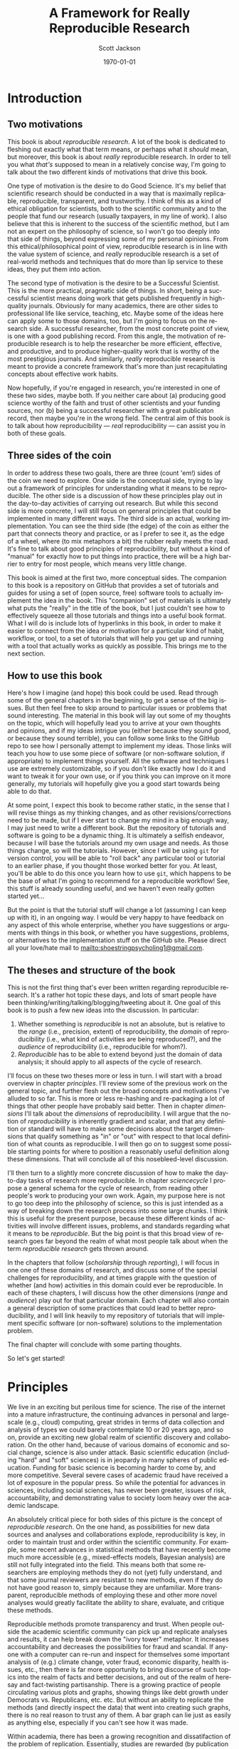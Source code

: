 #+TITLE:     A Framework for Really Reproducible Research
#+AUTHOR:    Scott Jackson
#+EMAIL:     
#+DATE:      \today
#+DESCRIPTION:
#+KEYWORDS:
#+LANGUAGE:  en
#+OPTIONS:   H:3 num:t toc:t \n:nil @:t ::t |:t ^:t -:t f:t *:t <:t
#+OPTIONS:   TeX:t LaTeX:t skip:nil d:nil todo:t pri:nil tags:not-in-toc
#+LATEX_CLASS: booknopart
#+LATEX_HEADER: \usepackage[style=authoryear, backend=bibtex]{biblatex}
#+LATEX_HEADER: \usepackage{baskervald}
#+LATEX_HEADER: %\usepackage{verbatim}
#+LATEX_HEADER: \usepackage{tikz}
#+LATEX_HEADER: \addbibresource{rrr.bib}
#+EXPORT_SELECT_TAGS: export
#+EXPORT_EXCLUDE_TAGS: noexport
#+LINK_UP:   
#+LINK_HOME: 
#+XSLT:

* Introduction
** Two motivations
This book is about /reproducible research/. A lot of the book is dedicated to fleshing out exactly what that term means, or perhaps what it /should/ mean, but moreover, this book is about /really/ reproducible research.  In order to tell you what /that's/ supposed to mean in a relatively concise way, I'm going to talk about the two different kinds of motivations that drive this book.

One type of motivation is the desire to do Good Science.  It's my belief that scientific research should be conducted in a way that is maximally replicable, reproducible, transparent, and trustworthy.  I think of this as a kind of ethical obligation for scientists, both to the scientific community and to the people that fund our research (usually taxpayers, in my line of work).  I also believe that this is inherent to the success of the scientific method, but I am not an expert on the philosophy of science, so I won't go too deeply into that side of things, beyond expressing some of my personal opinions.  From this ethical/philosophical point of view, reproducible research is in line with the value system of science, and /really/ reproducible research is a set of real-world methods and techniques that do more than lip service to these ideas, they put them into action.

The second type of motivation is the desire to be a Successful Scientist.  This is the more practical, pragmatic side of things. In short, being a successful scientist means doing work that gets published frequently in high-quality journals.  Obviously for many academics, there are other sides to professional life like service, teaching, etc.  Maybe some of the ideas here can apply some to those domains, too, but I'm going to focus on the research side. A successful researcher, from the most concrete point of view, is one with a good publishing record.  From this angle, the motivation of reproducible research is to help the researcher be more efficient, effective, and productive, and to produce higher-quality work that is worthy of the most prestigious journals. And similarly, /really/ reproducible research is meant to provide a concrete framework that's more than just recapitulating concepts about effective work habits.

Now hopefully, if you're engaged in research, you're interested in one of these two sides, maybe both. If you neither care about (a) producing good science worthy of the faith and trust of other scientists and your funding sources, nor (b) being a successful researcher with a great publicaton record, then maybe you're in the wrong field.  The central aim of this book is to talk about how reproducibility --- /real/ reproducibility --- can assist you in both of these goals.
** Three sides of the coin
In order to address these two goals, there are three (count 'em!) sides of the coin we need to explore.  One side is the conceptual side, trying to lay out a framework of principles for understanding what it means to be reproducible.  The other side is a discussion of how these principles play out in the day-to-day activities of carrying out research.  But while this second side is more concrete, I will still focus on general principles that could be implemented in many different ways.  The third side is an actual, working implementation. You can see the third side (the edge) of the coin as either the part that connects theory and practice, or as I prefer to see it, as the edge of a wheel, where (to mix metaphors a bit) the rubber really meets the road.  It's fine to talk about good principles of reproducibility, but without a kind of "manual" for exactly how to put things into practice, there will be a high barrier to entry for most people, which means very little change.

This book is aimed at the first two, more conceptual sides.  The companion to this book is a repository on GitHub that provides a set of tutorials and guides for using a set of (open source, free) software tools to actually implement the idea in the book.  This "companion" set of materials is ultimately what puts the "really" in the title of the book, but I just couldn't see how to effectively squeeze all those tutorials and things into a useful book format.  What I will do is include lots of hyperlinks in this book, in order to make it easier to connect from the idea or motivation for a particular kind of habit, workflow, or tool, to a set of tutorials that will help you get up and running with a tool that actually works as quickly as possible.  This brings me to the next section.
** How to use this book
Here's how I imagine (and hope) this book could be used.  Read through some of the general chapters in the beginning, to get a sense of the big issues.  But then feel free to skip around to particular issues or problems that sound interesting.  The material in this book will lay out some of my thoughts on the topic, which will hopefully lead you to arrive at your own thoughts and opinions, and if my ideas intrigue you (either because they sound good, or because they sound terrible), you can follow some links to the GitHub repo to see how I personally attempt to implement my ideas. Those links will teach you how to use some piece of software (or non-software solution, if appropriate) to implement things yourself.  All the software and techniques I use are extremely customizable, so if you don't like exactly how I do it and want to tweak it for your own use, or if you think you can improve on it more generally, my tutorials will hopefully give you a good start towards being able to do that.

At some point, I expect this book to become rather static, in the sense that I will revise things as my thinking changes, and as other revisions/corrections need to be made, but if I ever start to change my mind in a big enough way, I may just need to write a different book.  But the repository of tutorials and software is going to be a dynamic thing.  It is ultimately a selfish endeavor, because I will base the tutorials around my own usage and needs.  As those things change, so will the tutorials.  However, since I will be using =git= for version control, you will be able to "roll back" any particular tool or tutorial to an earlier phase, if you thought those worked better for you. At least, you'll be able to do this once you learn how to use =git=, which happens to be the base of what I'm going to recommend for a reproducible workflow! See, this stuff is already sounding useful, and we haven't even really gotten started yet...

But the point is that the tutorial stuff will change a lot (assuming I can keep up with it), in an ongoing way.  I would be very happy to have feedback on any aspect of this whole enterprise, whether you have suggestions or arguments with things in this book, or whether you have suggestions, problems, or alternatives to the implementation stuff on the GitHub site.  Please direct all your love/hate mail to [[mailto:shoestringpsycholing1@gmail.com]].
** The theses and structure of the book
This is not the first thing that's ever been written regarding reproducible research. It's a rather hot topic these days, and lots of smart people have been thinking/writing/talking/blogging/tweeting about it. One goal of this book is to push a few new ideas into the discussion. In particular:

1. Whether something is /reproducible/ is not an absolute, but is relative to the /range/ (i.e., precision, extent) of reproducibility, the /domain/ of reproducibility (i.e., what kind of activities are being reproduced?), and the /audience/ of reproducibility (i.e., reproducible for whom?).
2. /Reproducible/ has to be able to extend beyond just the domain of data analysis; it should apply to all aspects of the cycle of research.

I'll focus on these two theses more or less in turn.  I will start with a broad overview in chapter [[principles]]. I'll review some of the previous work on the general topic, and further flesh out the broad concepts and motivations I've alluded to so far. This is more or less re-hashing and re-packaging a lot of things that other people have probably said better. Then in chapter [[dimensions]] I'll talk about the /dimensions/ of reproducibility. I will argue that the notion of /reproducibility/ is inherently gradient and scalar, and that any definition or standard will have to make some decisions about the target dimensions that qualify something as "in" or "out" with respect to that local definition of what counts as reproducible. I will then go on to suggest some possible starting points for where to position a reasonably useful definition along these dimensions. That will conclude all of this nosebleed-level discussion.

I'll then turn to a slightly more concrete discussion of how to make the day-to-day tasks of research more reproducible. In chapter [[sciencecycle]] I propose a general schema for the cycle of research, from reading other people's work to producing your own work.  Again, my purpose here is not to go too deep into the philosophy of science, so this is just intended as a way of breaking down the research process into some large chunks. I think this is useful for the present purpose, because these different kinds of activities will involve different issues, problems, and standards regarding what it means to be /reproducible/. But the big point is that this broad view of research goes far beyond the realm of what most people talk about when the term /reproducible research/ gets thrown around. 

In the chapters that follow ([[scholarship]] through [[reporting]]), I will focus in one one of these domains of research, and discuss some of the special challenges for reproducibility, and at times grapple with the question of whether (and how) activities in this domain could ever be reproducible. In each of these chapters, I will discuss how the other dimensions (/range/ and /audience/) play out for that particular domain. Each chapter will also contain a general description of some practices that could lead to better reproducibility, and I will link heavily to my repository of tutorials that will implement specific software (or non-software) solutions to the implementation problem.

The final chapter will conclude with some parting thoughts.

So let's get started!
* Principles
# <<principles>>
We live in an exciting but perilous time for science. The rise of the internet into a mature infrastructure, the continuing advances in personal and large-scale (e.g., cloud) computing, great strides in terms of data collection and analysis of types we could barely contemplate 10 or 20 years ago, and so on, provide an exciting new global realm of scientific discovery and collaboration. On the other hand, because of various domains of economic and social change, science is also under attack.  Basic scientific education (including "hard" and "soft" sciences) is in jeopardy in many spheres of public education.  Funding for basic science is becoming harder to come by, and more competitive.  Several severe cases of academic fraud have received a lot of exposure in the popular press. So while the potential for advances in sciences, including social sciences, has never been greater, issues of risk, accountability, and demonstrating value to society loom heavy over the academic landscape.

An absolutely critical piece for both sides of this picture is the concept of /reproducible research/.  On the one hand, as possibilities for new data sources and analyses and collaborations explode, reproducibility is key, in order to maintain trust and order within the scientific community.  For example, some recent advances in statistical methods that have recently become much more accessible (e.g., mixed-effects models, Bayesian analysis) are still not fully integrated into the field.  This means both that some researchers are employing methods they do not (yet) fully understand, and that some journal reviewers are resistant to new methods, even if they do not have good reason to, simply because they are unfamiliar. More transparent, reproducible methods of employing these and other more novel analyses would greatly facilitate the ability to share, evaluate, and critique these methods.

Reproducible methods promote transparency and trust.  When people outside the academic scientific community can pick up and replicate analyses and results, it can help break down the "ivory tower" metaphor.  It increases accountability and decreases the possibilities for fraud and scandal. If anyone with a computer can re-run and inspect for themselves some important analysis of (e.g.) climate change, voter fraud, economic disparity, health issues, etc., then there is far more opportunity to bring discourse of such topics into the realm of facts and better decisions, and out of the realm of heresay and fact-twisting partisanship.  There is a growing practice of people circulating various plots and graphs, showing things like debt growth under Democrats vs. Republicans, etc. etc.  But without an ability to replicate the methods (and directly inspect the data) that went into creating such graphs, there is no real reason to trust any of them.  A bar graph can lie just as easily as anything else, especially if you can't see how it was made. 

Within academia, there has been a growing recognition and dissatifaction of the problem of replication. Essentially, studies are rewarded (by publication and dissemination) for showing effects, while failed replications of such studies may have an extremely difficult time getting published, even though many well-done failed replications should cast significant doubt on the initial published effects. To make matters worse, replication is more difficult and resource-consuming if the original study is not very thoroughly described. By making replication easier, we can save costs and time by reducing the amount of resources wasted on failed replication attempts. There are some interesting current projects trying to address the so-called "file drawer" problem of unreported failed replications, but increased reproducibility is a critical piece of making such efforts successful.

Currently, reproducible research is a fairly hot topic. The rise in popularity of the open-source statistical software =R= has generated a fair amount of interest, because this software encourages and enables reproducible research in a way that the more popular commercial software packages (SAS, SPSS, etc.) do not. The ideas of /literate programming/ \parencite{knuth1984literate} have spilled over from the programming world into other academic disciplines, and many of the tools developed for programmers to work with code are turning out to be useful for reproducible research in other fields.  There are [[http://reproducibleresearch.org/][websites dedicated to the topic]], countless blog posts on the virtues of =R= and =Sweave= for reproducible research, and in a new column in the journal /Chance/ dedicated to ethics in statistics, prominent statistician Andrew Gelman started off by examining a case of non-reproducible results (in the practical sense, that the authors refused to share the data that would allow for reproduction). A boycott movement against big for-profit publishers like Elsevier and proposed legislation like the Research Works Act have re-invigorated the dialogue about open access to publication of scientific results. So with all this current interest and influx of new tools, what's the purpose of this thing you're reading?  And conversely, why should /you/, gentle reader, bother to care?  As the first part of the answer, I will discuss who this book is intended for.
** Who is this book for?
Full disclosure: this book is primarily a selfish effort. I am putting this system together to improve my own methods and productivity, and having it all written down in an organized way is a helpful way for me to put my thoughts together into a system that's documented and clear. But this point also gets to the heart of it: I believe that adopting more reproducible methods will lead not only to Better Science, as alluded to by the intro above, but a more efficient and productive workflow. In other words, I believe that Really Reproducible Research (more on what I mean by that in section [[What is "reproducible"?]]) is not just The Right Thing for Science, but The Way to Get More Done and Published.

Because of this last point, I intend my primary audience (after myself) to be academic scientists. It also follows from my self-centered goals that the specifics will be geared towards academics working in linguistics, and psycholinguistics. However, I expect that people from other fields could find the discussion and implementation helpful, and easily adapted. To frame it another way, ask yourself the following questions:

- Have you ever picked up an old paper of yours and wished you could remember some detail of how the data was collected/analyzed?
- Have you ever needed to update a figure/table/statistical analysis after a change in the data or analytic procedure?
- Have you ever read someone else's paper and wished you could see exactly how they did their analysis?
- Have you ever been frustrated in how much time you spend chasing down and re-typing/re-formatting the same set of references across multiple papers?
- Have you ever had a request for your data/analysis/other details from a paper and shuddered at the effort needed to share it in an accessible way?
- Have you ever had a problem with inconsistency in a paper, where the stats are from one data set, but the figures (or summary tables, or stats in another section) are taken from a different data set (e.g., after some additional data, or some additional data-cleaning, or something)?
- Have you ever lost track of what kinds of data-cleaning (outlier trimming, transformations, missing data, etc.) have been performed on a data set, and which ones were applied to results in a given paper or presentation?
- Have you ever gone through some laborious data-organization or analysis process (e.g., sorting/labeling/tweaking/cleaning things in Excel by hand), only to have to do it over and over when you discover mistakes or when the data changes in some way?
- Have you ever taken hours to carefully construct some kind of complex figure or diagram by hand (e.g., graph, flowchart, theoretical model, syntactic tree), only to have to re-format it for a journal submission, or a talk handout, or a PowerPoint presentation, or some other formatting issue?

If you are still in the early stages of your career, and are unsure about whether anything like this may happen to you, just do a quick poll of your advisor, more advanced students, etc. If none of these things apply to you, you are likely either (a) not an academic, (b) an academic in a non-scientific field, or (c) already doing a fantastic job doing reproducible research.  But if any of these things apply, and you like the idea of doing something about it, then my hope is that this book will help.

Finally, this book does /not/ assume you already have facility with programming, etc. Many of the implementation tools I'll discuss in Part [[Implementation]] involve some level of savvy in programming, using command-line tools, and other things normally associated with steep learning curves. My intention is to present arguments for why these tools are worth the effort to learn and use, but I will start out assuming that the reader is a user of commercial products like the Windows or Mac operating systems, programs like Microsoft Word and maybe a little of Excel, and a graphical stats package like SPSS or JMP, if anything.  My hope is that this book could be picked up by people early in their academic careers and applied as they go. My greater hope is that the ideas will be appealing enough and the implementation easy and effective enough that even experienced, established academics could find some utility in improving some of their habits and/or tools.  People tend to get entrenched, though, so I'm not holding my breath on the latter group.  But one can hope...
** Goals
So what exactly do I hope to accomplish with this book?  What exactly should you, the reader, expect to be able to get out of it?  To return to my motivations and audience, I would like to enable linguists and psycholinguists (and others, perhaps) to produce Really Reproducible Research, from soup to nuts.  Currently, there are bits and pieces of resources and ideas spread around multiple fields and websites and repositories. My purpose here is to collect what I think are the best of the best, and assemble them into a system of principles, tools, and methods that will work well together for a "complete" system of Really Reproducible Research.  Additionally, many resources on reproducble research (including the website of that name) are geared primarily towards computational or statistical work, and their principles can be summed up as "share your data, include your code, and make your code legible to others." These principles are certainly relevant, but they don't capture the whole messy system of producing scientific research that is truly reproducible.  

Therefore, on the one hand I aim to present a more general discussion and system for carrying out reproducible scientific research beyond "include your code," and on the other hand, I aim to provide a very specific configuration of tools geared towards carrying out reproducible research in linguistics and psycholinguistics.  The book is organized with these goals in mind.  In the rest of this first part of the book, the discussion will remain tool agnostic in general, although the principles discussed will end up favoring some kinds of tools over others.  The goal of this part of the book is to lay out the principles and concepts for what it means to carry out Really Reproducible Research, and what the benefits and drawbacks might be.  

The second part of the book makes this more concrete by spelling out a particular implementation.  The implementation is partly a set of software recommendations and partly a set of workflows, procedures, and methods for doing typical research tasks in a way to support Really Reproducible Research.  There will be plenty of room for customization, because I don't expect that any two researchers will want to do things in exactly the same way, but the goal is to be as specific and concrete as possible, so that you are not left wondering about how to connect the dots.  Some suggestions for alternatives will be included, but I will focus on tools that I use and that I think are best for the job, and I will not go through an exhaustive review of tools I'm less familiar with.

Finally, the third part of the book is a set of tutorials designed to enable you to use the tools in the implementation.  For example, I discuss Emacs and org-mode as major tools in the implementation.  Most people are not Emacs or org-mode users.  Both Emacs and org-mode have extensive documentation, including books, tutorials, and tons of articles spread across the web.  However, existing documentation is both more and less than what you would need to implement the system I describe in Part [[Implementation]]. They are /more/ in the sense that there are /tons/ of functions in both Emacs and org-mode that may be great features and very useful, but not relevant or necessary for the system I outline here.  Existing tutorials and documentation also provides /less/ than what I do here, in the sense that using these tools in the specific way I describe in Part [[Implementation]] may not be obvious, even if you worked your way through the general manuals or tutorials already available.  In other words, my goal is not to teach you Emacs for all general purposes, but rather to teach you how to use Emacs in the system of Really Reproducible Research.  Even if you know Emacs, there may be something useful for you in my tutorials, but there will also be lots more to learn about Emacs after you've mastered my tutorials. And as I mentioned in the previous section, I will assume that you have experience with Word, and that's about it, so you should approach the tutorials with minimal anxiety.

With these three parts, my ultimate goals are to (1) describe what I think are the critical elements of reproducible research and convince you that these are worthy and useful goals, (2) describe a concrete system for achieving reproducible research in the real world of working academia, and (3) enable readers with no knowledge of the tools I describe to learn and apply these tools in their own personal approach to reproducible research. This way, I hope that the end result of this book is not just a series of suggestions, but the actual means to implement and improve upon my idea in your own work.

* Dimensions of reproducibility
# <<dimensions>>
Thus far, I have only hinted vaguely at what /reproducible/ really means.  I have frequently used the phrase "Really Reproducible," implying that some values of "reproducible" may be less than desired.  In this chapter, I will tackle the definition of "reproducible" in a more systematic way.  I argue that "reproducible" is a continuum, and even more so, a two-dimensional continuum.  With this understanding, we are in a better position to zero in on appropriate principles and standards in defining a target for what Really Reproducible means.

The first approximation of reproducible comes from the general idea in the scientific method that results should be able to be replicated.  That is, I can present some data and an analysis, and in order for it to qualify as "good science," it should be possible for someone else to also collect similar data and perform a similar analysis and get (generally) the same result.  Put another way, if no other scientist/lab in the world can get the same results you can, that's a big problem.

But when you start thinking about this seriously, it's apparent that this raises two questions.  Reproducible by who?  How "similar" must the data, analysis, and results be for it to qualify as "reproducible"?  These are what I call the /domain/ and /range/ of reproducibility.

** Domain: the audience
The first dimension of reproducibility is the /domain/ or the /audience/.  In short, /who/ do you expect to be able to reproduce your work? On one end of the continuum is yourself.  If you cannot reproduce your own work, how could you expect anyone else to?  On the other end of the continuum is virtually anyone in the world, which is probably almost always impossible.  Figure \ref{domain-continuum} illustrates a few important values for the domain.

#+BEGIN_LATEX
  \begin{centering}
  \setlength{\unitlength}{1in}
  \begin{figure}
  \begin{picture}(4, 2)
  \put(0, 0){\vector(-1, 0){2}}
  \end{picture}
  \label{domain-continuum}
  \end{figure}
  \end{centering}
#+END_LATEX

** Range: the precision
** The minimum
** Publication standards
** Wide dissemination
* The cycle of research
# <<sciencecycle>>
#+BEGIN_LaTeX
  \begin{tikzpicture}
  \def \n {5}
  \def \radius {3cm}
  \def \margin {20}
  \node[] at ({360/\n * 2 - 54}:\radius) {Scholarship};
  \draw[<-, >=latex] ({360/\n * 2 +\margin - 54}:\radius) 
    arc ({360/\n * 2 +\margin - 54}:{360/\n * 3 -\margin - 54}:\radius);
  \node[] at ({360/\n * 1 - 54}:\radius) {Theory};
  \draw[<-, >=latex] ({360/\n * 1 +\margin - 54}:\radius) 
    arc ({360/\n * 1 +\margin - 54}:{360/\n * 2 -\margin - 54}:\radius);
  \node[] at ({360/\n * 0 - 54}:\radius) {Data collection};
  \draw[<-, >=latex] ({360/\n * 0 +\margin - 54}:\radius) 
    arc ({360/\n * 0 +\margin - 54}:{360/\n * 1 -\margin - 54}:\radius);
  \node[] at ({360/\n * 4 - 54}:\radius) {Analysis};
  \draw[<-, >=latex] ({360/\n * 4 +\margin - 54}:\radius) 
    arc ({360/\n * 4 +\margin - 54}:{360/\n * 5 -\margin - 54}:\radius);
  \node[] at ({360/\n * 3 - 54}:\radius) {Reporting};
  \draw[<-, >=latex] ({360/\n * 3 +\margin - 54}:\radius) 
    arc ({360/\n * 3 +\margin - 54}:{360/\n * 4 -\margin - 54}:\radius);
  \end{tikzpicture}
#+END_LaTeX
* Scholarship
# <<scholarship>>
* Theory
# <<theory>>
* Data collection
# <<collection>>
* Data analysis
# <<analysis>>
* Reporting
# <<reporting>>
* Conclusions
# <<conclusions>>
* Implementation
** Guiding principles
*** Free and open source
*** Cross-platform
*** Stable
*** Well-documented
*** Customizable
** Summary of tools
*** Emacs
*** Org-mode
*** Git
*** LaTeX
*** Python
*** R
*** (Emacs) Lisp
** Scholarship
** Data collection
** Data analysis
** Sharing
** Collaboration
** Putting it all together

\printbibliography
